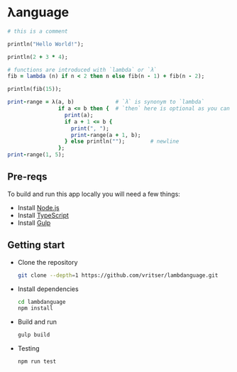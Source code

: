 * λanguage

#+begin_src ruby
# this is a comment

println("Hello World!");

println(2 + 3 * 4);

# functions are introduced with `lambda` or `λ`
fib = lambda (n) if n < 2 then n else fib(n - 1) + fib(n - 2);

println(fib(15));

print-range = λ(a, b)             # `λ` is synonym to `lambda`
                if a <= b then {  # `then` here is optional as you can see below
                  print(a);
                  if a + 1 <= b {
                    print(", ");
                    print-range(a + 1, b);
                  } else println("");        # newline
                };
print-range(1, 5);
#+end_src

** Pre-reqs
To build and run this app locally you will need a few things:

- Install [[https://nodejs.org/en/][Node.js]]
- Install [[https://www.typescriptlang.org/][TypeScript]]
- Install [[https://gulpjs.com/][Gulp]]

** Getting start 

- Clone the repository
  #+begin_src sh
    git clone --depth=1 https://github.com/vritser/lambdanguage.git 
  #+end_src
- Install dependencies
  #+begin_src sh
    cd lambdanguage
    npm install
  #+end_src
- Build and run
  #+begin_src sh
    gulp build
  #+end_src
- Testing
  #+begin_src sh
    npm run test
  #+end_src
